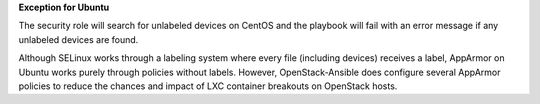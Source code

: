 **Exception for Ubuntu**

The security role will search for unlabeled devices on CentOS and the playbook
will fail with an error message if any unlabeled devices are found.

Although SELinux works through a labeling system where every file (including
devices) receives a label, AppArmor on Ubuntu works purely through policies
without labels. However, OpenStack-Ansible does configure several AppArmor
policies to reduce the chances and impact of LXC container breakouts on
OpenStack hosts.
